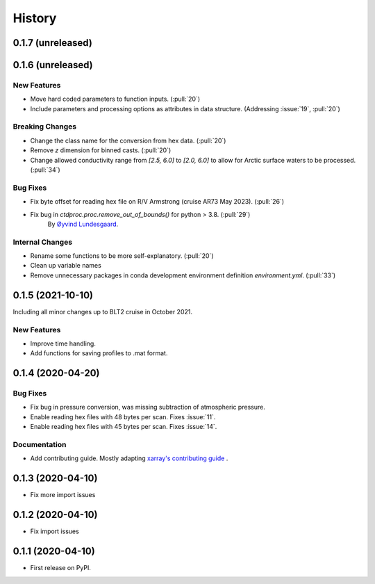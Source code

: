 =======
History
=======

0.1.7 (unreleased)
------------------

.. New Features
.. ~~~~~~~~~~~~

.. Bug Fixes
.. ~~~~~~~~~

.. Documentation
.. ~~~~~~~~~~~~~

.. Internal Changes
.. ~~~~~~~~~~~~~~~~



0.1.6 (unreleased)
------------------

New Features
~~~~~~~~~~~~
* Move hard coded parameters to function inputs. (:pull:`20`)
* Include parameters and processing options as attributes in data structure. (Addressing :issue:`19`, :pull:`20`)

Breaking Changes
~~~~~~~~~~~~~~~~
* Change the class name for the conversion from hex data. (:pull:`20`)
* Remove `z` dimension for binned casts. (:pull:`20`)
* Change allowed conductivity range from `[2.5, 6.0]` to `[2.0, 6.0]` to allow for Arctic surface waters to be processed. (:pull:`34`)

Bug Fixes
~~~~~~~~~
* Fix byte offset for reading hex file on R/V Armstrong (cruise AR73 May 2023). (:pull:`26`)
* Fix bug in `ctdproc.proc.remove_out_of_bounds()` for python > 3.8. (:pull:`29`)
    By `Øyvind Lundesgaard  <https://github.com/oyvlun>`_.


.. Documentation
.. ~~~~~~~~~~~~~

Internal Changes
~~~~~~~~~~~~~~~~
* Rename some functions to be more self-explanatory. (:pull:`20`)
* Clean up variable names
* Remove unnecessary packages in conda development environment definition `environment.yml`. (:pull:`33`)


0.1.5 (2021-10-10)
------------------
Including all minor changes up to BLT2 cruise in October 2021.

New Features
~~~~~~~~~~~~
* Improve time handling.
* Add functions for saving profiles to .mat format.


0.1.4 (2020-04-20)
------------------

.. New Features
.. ~~~~~~~~~~~~

Bug Fixes
~~~~~~~~~
* Fix bug in pressure conversion, was missing subtraction of atmospheric pressure.
* Enable reading hex files with 48 bytes per scan. Fixes :issue:`11`.
* Enable reading hex files with 45 bytes per scan. Fixes :issue:`14`.

Documentation
~~~~~~~~~~~~~

* Add contributing guide. Mostly adapting `xarray's contributing guide <http://xarray.pydata.org/en/stable/contributing.html>`_ .

.. Internal Changes
.. ~~~~~~~~~~~~~~~~


0.1.3 (2020-04-10)
------------------

* Fix more import issues

0.1.2 (2020-04-10)
------------------

* Fix import issues

0.1.1 (2020-04-10)
------------------

* First release on PyPI.
